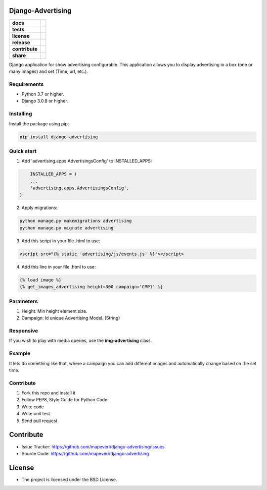 Django-Advertising
==================

.. start-badges

.. list-table::
    :stub-columns: 1

    * - docs
      - |django30x-docs| |help|
    * - tests
      - | |python37| |django30x| |travis| |coverall|
    * - license
      - |github-license|
    * - release
      - |release-pypi|
    * - contribute
      - |github-issues| |github-forks| |github-contributors|
    * - share
      - |share-twitter| |github-stars|

.. |django30x-docs| image:: http://img.shields.io/badge/3.0-docs-0c4b33.svg?style=flat&colorA=8F8F8F
    :target: https://docs.djangoproject.com/en/3.0/
    :alt: Django 3.0 Documentation

.. |help| image:: http://img.shields.io/badge/master-forum-0c4b33.svg?style=flat&colorA=8F8F8F
    :target: https://forum.djangoproject.com/
    :alt: Django Forum

.. |share-twitter| image:: https://img.shields.io/twitter/url?url=https%3A%2F%2Fgithub.com%2Fmapeveri%2Fdjango-advertising
    :target: https://twitter.com/intent/tweet?text=Download%20and%20use%20%27django-advertising%27%20package%20for%20ads%20management%20with%20Python%20via%20Web%20https://github.com/mapeveri/django-advertising
    :alt: Share at Twitter

.. |github-contributors| image:: https://img.shields.io/github/contributors/mapeveri/django-advertising.svg
    :target: https://github.com/mapeveri/django-advertising/graphs/contributors
    :alt: Github Contributors

.. |github-license| image:: https://img.shields.io/github/license/mapeveri/django-advertising.svg
    :target: https://github.com/mapeveri/django-advertising/blob/master/LICENSE
    :alt: Github License

.. |release-pypi| image:: http://img.shields.io/badge/Release-PyPi-0c4b33.svg?style=flat&colorA=8F8F8F
    :target: https://pypi.org/project/django-advertising/
    :alt: django-advertising Release on PyPi

.. |github-issues| image:: https://img.shields.io/github/issues/mapeveri/django-advertising
    :target: https://github.com/mapeveri/django-advertising/issues
    :alt: Github Issues

.. |github-forks| image:: https://img.shields.io/github/forks/mapeveri/django-advertising
    :target: https://github.com/mapeveri/django-advertising/network/members
    :alt: Github Forks

.. |github-stars| image:: https://img.shields.io/github/stars/mapeveri/django-advertising
    :target: https://github.com/mapeveri/django-advertising/stargazers
    :alt: Github Favorites

.. |python37| image:: https://img.shields.io/badge/Python-3.7-blue
    :target: https://www.python.org/downloads/release/python-375/
    :alt: Python 3.7.5 version

.. |django30x| image:: https://img.shields.io/badge/Django-3.0-blue
    :target: https://github.com/django/django/tree/stable/3.0.x
    :alt: Odoo 13 version

.. |travis| image:: https://travis-ci.org/mapeveri/django-advertising.svg?branch=master
    :target: https://travis-ci.org/mapeveri/django-advertising
    :alt: Travis-CI Build Status

.. |coverall| image:: https://coveralls.io/repos/github/mapeveri/django-advertising/badge.svg?branch=master
    :target: https://coveralls.io/github/mapeveri/django-advertising?branch=master
    :alt: Coveralls Checkout Status

.. end-badges

Django application for show advertising configurable. This application allows you to display advertising in a box (one or many images) and set (Time, url, etc.).


Requirements
------------

- Python 3.7 or higher.

- Django 3.0.8 or higher.


Installing
----------

Install the package using pip:

.. code-block:: console

    pip install django-advertising


Quick start
-----------

1. Add 'advertising.apps.AdvertisingsConfig' to INSTALLED_APPS:

.. code-block:: python

	INSTALLED_APPS = (
        ...
        'advertising.apps.AdvertisingsConfig',
    )

2. Apply migrations:

.. code-block:: console

    python manage.py makemigrations advertising
    python manage.py migrate advertising

3. Add this script in your file .html to use:

.. code-block:: html

	<script src="{% static 'advertising/js/events.js' %}"></script>

4. Add this line in your file .html to use:

.. code-block:: html

	{% load image %}
	{% get_images_advertising height=300 campaign='CMP1' %}


Parameters
----------

1. Height: Min height element size.
2. Campaign: Id unique Advertising Model. (String)


Responsive
----------

If you wish to play with media queries, use the **img-advertising** class.


Example 
-------

It lets do something like that, where a campaign you can add different images and automatically change based on the set time.

.. image:: https://github.com/mapeveri/django-advertising/blob/master/images/example.gif


Contribute
----------

1. Fork this repo and install it

2. Follow PEP8, Style Guide for Python Code

3. Write code

4. Write unit test

5. Send pull request


Contribute
==========

- Issue Tracker: https://github.com/mapeveri/django-advertising/issues
- Source Code: https://github.com/mapeveri/django-advertising


License
=======

- The project is licensed under the BSD License.
